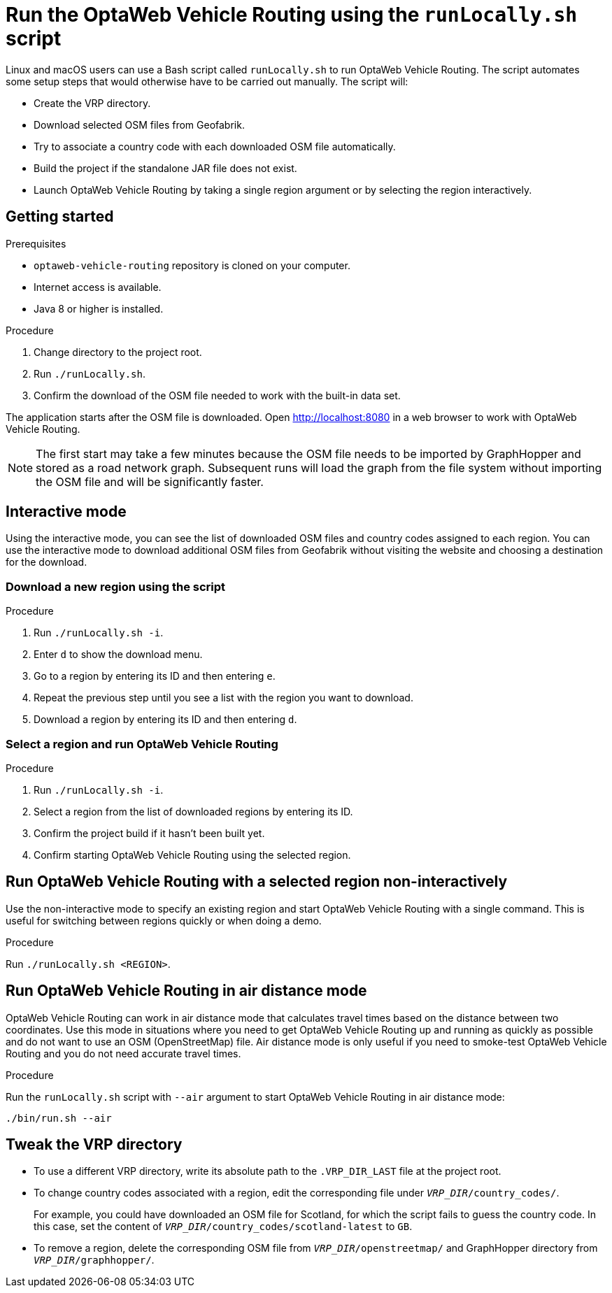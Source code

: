 [#run-locally-sh]
= Run the OptaWeb Vehicle Routing using the `runLocally.sh` script

Linux and macOS users can use a Bash script called `runLocally.sh` to run OptaWeb Vehicle Routing.
The script automates some setup steps that would otherwise have to be carried out manually.
The script will:

* Create the VRP directory.
* Download selected OSM files from Geofabrik.
* Try to associate a country code with each downloaded OSM file automatically.
* Build the project if the standalone JAR file does not exist.
* Launch OptaWeb Vehicle Routing by taking a single region argument or by selecting the region interactively.

== Getting started

.Prerequisites
* `optaweb-vehicle-routing` repository is cloned on your computer.
* Internet access is available.
* Java 8 or higher is installed.

.Procedure
. Change directory to the project root.
. Run `./runLocally.sh`.
. Confirm the download of the OSM file needed to work with the built-in data set.

The application starts after the OSM file is downloaded.
Open http://localhost:8080 in a web browser to work with OptaWeb Vehicle Routing.

NOTE: The first start may take a few minutes because the OSM file needs to be imported by GraphHopper and stored as a road network graph.
Subsequent runs will load the graph from the file system without importing the OSM file and will be significantly faster.

== Interactive mode

Using the interactive mode, you can see the list of downloaded OSM files and country codes assigned to each region.
You can use the interactive mode to download additional OSM files from Geofabrik without visiting the website and choosing a destination for the download.

=== Download a new region using the script

.Procedure
. Run `./runLocally.sh -i`.
. Enter `d` to show the download menu.
. Go to a region by entering its ID and then entering `e`.
. Repeat the previous step until you see a list with the region you want to download.
. Download a region by entering its ID and then entering `d`.

=== Select a region and run OptaWeb Vehicle Routing

.Procedure
. Run `./runLocally.sh -i`.
. Select a region from the list of downloaded regions by entering its ID.
. Confirm the project build if it hasn't been built yet.
. Confirm starting OptaWeb Vehicle Routing using the selected region.

== Run OptaWeb Vehicle Routing with a selected region non-interactively

Use the non-interactive mode to specify an existing region and start OptaWeb Vehicle Routing with a single command.
This is useful for switching between regions quickly or when doing a demo.

.Procedure
Run `./runLocally.sh <REGION>`.

== Run OptaWeb Vehicle Routing in air distance mode

OptaWeb Vehicle Routing can work in air distance mode that calculates travel times based on the distance between two coordinates.
Use this mode in situations where you need to get OptaWeb Vehicle Routing up and running as quickly as possible and do not want to use an OSM (OpenStreetMap) file.
Air distance mode is only useful if you need to smoke-test OptaWeb Vehicle Routing and you do not need accurate travel times.

.Procedure
Run the `runLocally.sh` script with `--air` argument to start OptaWeb Vehicle Routing in air distance mode:

[source,bash]
----
./bin/run.sh --air
----

== Tweak the VRP directory

* To use a different VRP directory, write its absolute path to the `.VRP_DIR_LAST` file at the project root.

* To change country codes associated with a region, edit the corresponding file under `_VRP_DIR_/country_codes/`.
+
For example, you could have downloaded an OSM file for Scotland, for which the script fails to guess the country code.
In this case, set the content of `_VRP_DIR_/country_codes/scotland-latest` to `GB`.

* To remove a region, delete the corresponding OSM file from `_VRP_DIR_/openstreetmap/` and GraphHopper directory from `_VRP_DIR_/graphhopper/`.
